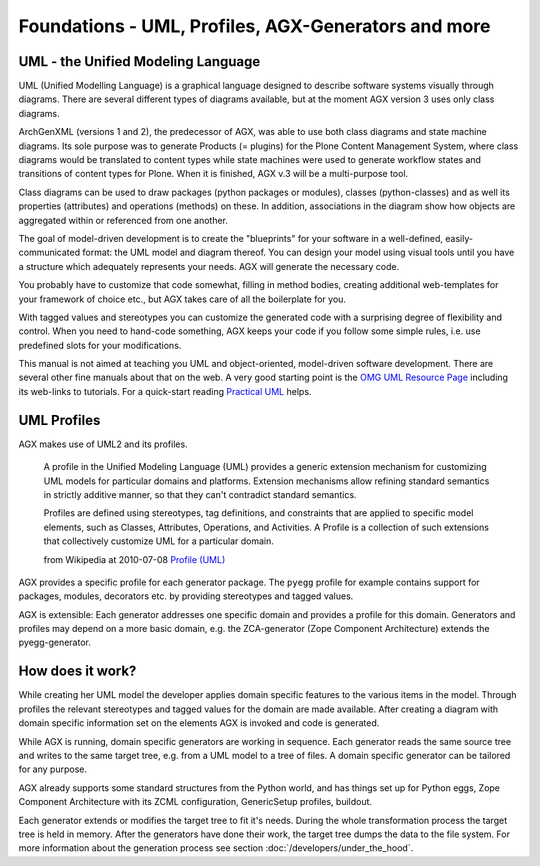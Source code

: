====================================================
Foundations - UML, Profiles, AGX-Generators and more
====================================================


UML - the Unified Modeling Language
===================================

UML (Unified Modelling Language) is a graphical language designed to 
describe software systems visually through diagrams. There are several
different types of diagrams available, but at the moment AGX version 3 uses
only class diagrams.

ArchGenXML (versions 1 and 2), the predecessor of AGX, was able to use both 
class diagrams and state machine diagrams. Its sole purpose was 
to generate Products (= plugins) for the Plone Content Management System, 
where class diagrams would be translated to content types 
while state machines were used to generate workflow states and transitions
of content types for Plone. When it is finished, AGX v.3 will be 
a multi-purpose tool.

Class diagrams can be used to draw packages (python packages or modules), 
classes (python-classes) and as well its properties (attributes) and 
operations (methods) on these. In addition, associations in the diagram show 
how objects are aggregated within or referenced from one another.

The goal of model-driven development is to create the "blueprints" for your 
software in a well-defined, easily-communicated format: the UML model and 
diagram thereof. You can design your model using visual tools until you have a 
structure which adequately represents your needs. AGX will generate the 
necessary code. 

You probably have to customize that code somewhat, filling in method bodies, 
creating additional web-templates for your framework of choice etc., but AGX 
takes care of all the boilerplate for you.

With tagged values and stereotypes you can customize the generated code with a 
surprising degree of flexibility and control. When you need to hand-code 
something, AGX keeps your code if you follow some simple rules, 
i.e. use predefined slots for your modifications.

This manual is not aimed at teaching you UML and object-oriented, model-driven 
software development. There are several other fine manuals about that on the 
web. A very good starting point is the 
`OMG UML Resource Page <http://www.uml.org/>`_ including its web-links to 
tutorials. For a quick-start reading 
`Practical UML <http://edn.embarcadero.com/article/31863>`_ helps.


UML Profiles
============

AGX makes use of UML2 and its profiles. 

    A profile in the Unified Modeling Language (UML) provides a generic
    extension mechanism for customizing UML models for particular domains and 
    platforms. Extension mechanisms allow refining standard semantics in 
    strictly additive manner, so that they can't contradict standard semantics.
    
    Profiles are defined using stereotypes, tag definitions, and constraints 
    that are applied to specific model elements, such as Classes, Attributes, 
    Operations, and Activities. A Profile is a collection of such extensions 
    that collectively customize UML for a particular domain. 
    
    from Wikipedia at 2010-07-08 
    `Profile (UML) <http://en.wikipedia.org/wiki/Profile_%28UML%29>`_ 

AGX provides a specific profile for each generator package. The ``pyegg`` 
profile for example contains support for packages, modules, decorators etc. 
by providing stereotypes and tagged values.

AGX is extensible: Each generator addresses one specific domain and 
provides a profile for this domain. Generators and profiles may depend on a more 
basic domain, e.g. the ZCA-generator (Zope Component Architecture) extends the 
pyegg-generator.


How does it work?
=================

While creating her UML model the developer applies domain specific features to
the various items in the model.
Through profiles the relevant stereotypes and tagged values for the
domain are made available.
After creating a diagram with domain specific information set on the elements
AGX is invoked and code is generated.

While AGX is running, domain specific generators are working in sequence.
Each generator reads the same source tree and writes to the same target tree, 
e.g. from a UML model to a tree of files. A domain specific generator can be
tailored for any purpose.

AGX already supports some standard structures from the Python world, and has
things set up for Python eggs, Zope Component Architecture with its ZCML
configuration, GenericSetup profiles, buildout.

Each generator extends or modifies the target tree to fit it's needs. During
the whole transformation process the target tree is held in memory. After the
generators have done their work, the target tree dumps the data to the file system. 
For more information about the generation process see section 
:doc:`/developers/under_the_hood`.
